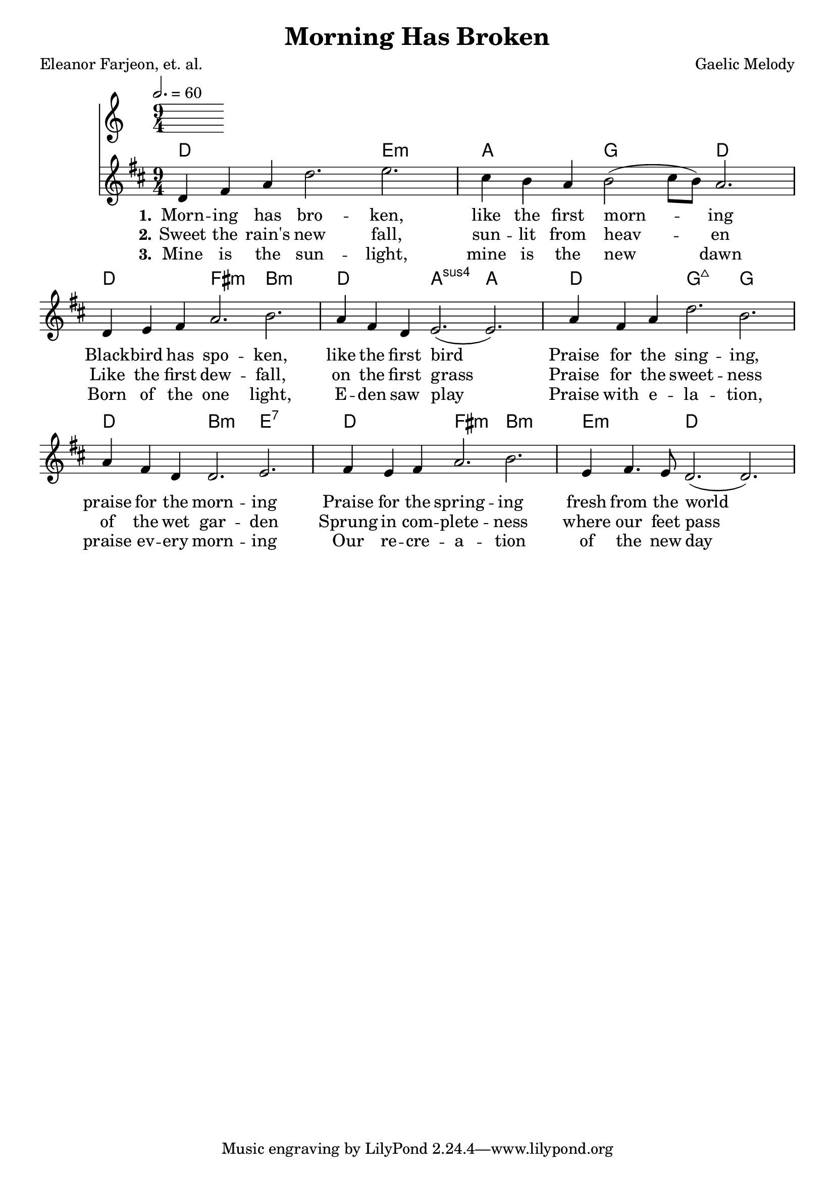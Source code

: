\version "2.12.1"

\header {
  title = "Morning Has Broken"
  composer = "Gaelic Melody"
  poet = "Eleanor Farjeon, et. al."
}

Chords = \chordmode {
\transpose c d {
c1. d2.:m g f c
c e:m a:m c g:sus4 g 
c f:maj f c a:m d:7
c e:m a:m d:m c 
}
}

\score{

  << 

  \tempo 2. = 60

  \new ChordNames {
    \set chordChanges = ##t
    \Chords
  }
%  \new FretBoards {
%    \set chordChanges = ##t
%    \Chords
%  }
  \transpose c d {
  \relative c' {
    \time 9/4
    \key c \major

    c4 e g c2. d2. b4 a g a2 ( b8 a8 ) g2.
    c,4 d e g2. a2. g4 e c d2. ( d2. )
    g4 e g c2. a g4 e c c2. d2.
    e4 d e g2. a2. d,4 e4. d8 c2. ( c2. )
    
  }
  }
  \addlyrics {
    \set stanza = "1."
Morn -- ing has bro -- ken, like the first morn -- ing
Black -- bird has spo -- ken, like the first bird
Praise for the sing -- ing, praise for the morn -- ing
Praise for the spring -- ing fresh from the world
  }
  \addlyrics {
    \set stanza = "2."
Sweet the rain's new fall, sun -- lit from heav -- en
Like the first dew -- fall, on the first grass
Praise for the sweet -- ness of the wet gar -- den
Sprung in com -- plete -- ness where our feet pass
  }
  \addlyrics {
    \set stanza = "3."
Mine is the sun -- light, mine is the new dawn
Born of the one light, E -- den saw play
Praise with e -- la -- tion, praise ev -- ery morn -- ing
Our re -- cre -- a -- tion of the new day
  }
  >>

  \layout {
    \context {
      \Score
      \remove "Bar_number_engraver"
    }
    \context {
     \Lyrics
        \consists "Bar_engraver"
        \consists "Separating_line_group_engraver"
        \override BarLine #'transparent = ##t

    }
  }

  \midi {
    \context {
      \Score
        tempoWholesPerMinute = #(ly:make-moment 80 2)
    }
  }
}
